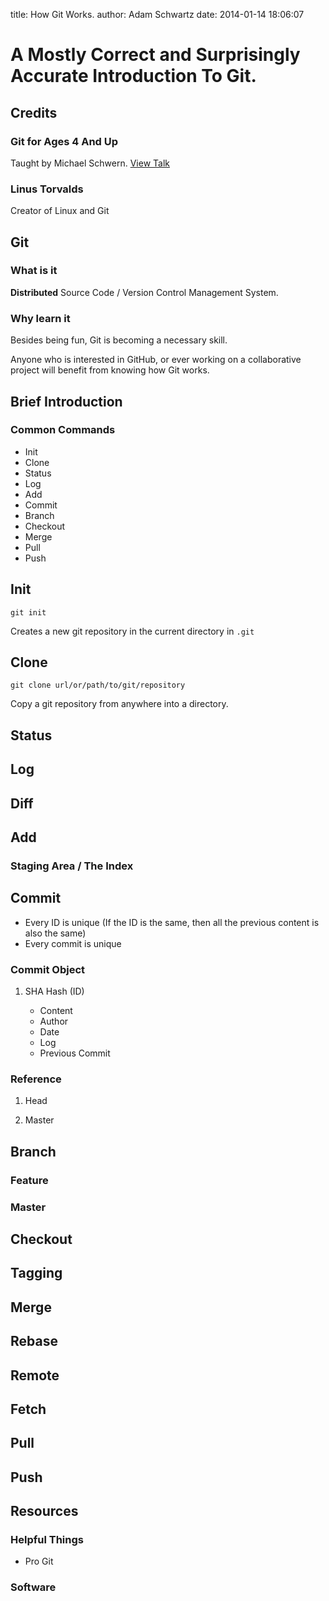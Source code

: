 #+OPTIONS: toc:nil

title: How Git Works.
author: Adam Schwartz
date: 2014-01-14 18:06:07

* A Mostly Correct and Surprisingly Accurate Introduction To Git.

** Credits
*** Git for Ages 4 And Up
Taught by Michael Schwern. [[https://www.youtube.com/watch?v=1ffBJ4sVUb4][View Talk]]
*** Linus Torvalds
Creator of Linux and Git

** Git
*** What is it
*Distributed* Source Code / Version Control Management System.
*** Why learn it
Besides being fun, Git is becoming a necessary skill.

Anyone who is interested in GitHub, or ever working on a collaborative project
will benefit from knowing how Git works.

** Brief Introduction
*** Common Commands
- Init
- Clone
- Status
- Log
- Add
- Commit
- Branch
- Checkout
- Merge
- Pull
- Push
** Init
=git init=

Creates a new git repository in the current directory in =.git=

** Clone
=git clone url/or/path/to/git/repository=

Copy a git repository from anywhere into a directory.

** Status
** Log
** Diff

** Add
*** Staging Area / The Index

** Commit
- Every ID is unique (If the ID is the same, then all the 
  previous content is also the same)
- Every commit is unique
*** Commit Object
**** SHA Hash (ID)
- Content
- Author
- Date
- Log
- Previous Commit
*** Reference
**** Head
**** Master

** Branch
*** Feature 
*** Master

** Checkout

** Tagging

** Merge

** Rebase

** Remote

** Fetch

** Pull

** Push

** Resources
*** Helpful Things
- Pro Git
*** Software
